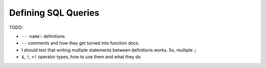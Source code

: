 ####################
Defining SQL Queries
####################

TODO:

* ``-- name:`` definitions
* ``--`` comments and how they get turned into function docs.
* I should test that writing multiple statements between definitions works. So, multiple ``;``
* ``$``, ``!``, ``<!`` operator types, how to use them and what they do.
